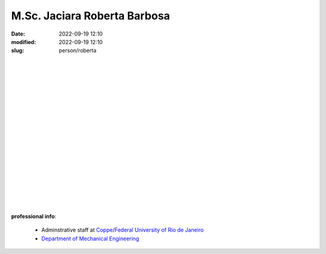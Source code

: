 M.Sc. Jaciara Roberta Barbosa
_____________________________

:date: 2022-09-19 12:10
:modified: 2022-09-19 12:10
:slug: person/roberta

|

.. image:: {static}/images/person/roberta.png
   :name: roberta_face
   :width: 25%
   :alt: roberta
   :align: left

|
|
|
|
|
|
|
|
|
|
|
|
|
|
|
|
|

**professional info**:

 - Adminstrative staff at `Coppe`_/`Federal University of Rio de Janeiro`_
 - `Department of Mechanical Engineering`_

.. _Federal University of Rio de Janeiro: http://www.ufrj.br
.. _Department of Mechanical Engineering: http://www.mecanica.ufrj.br/ufrj-em/index.php?lang=en
.. _Coppe: http://www.coppe.ufrj.br
